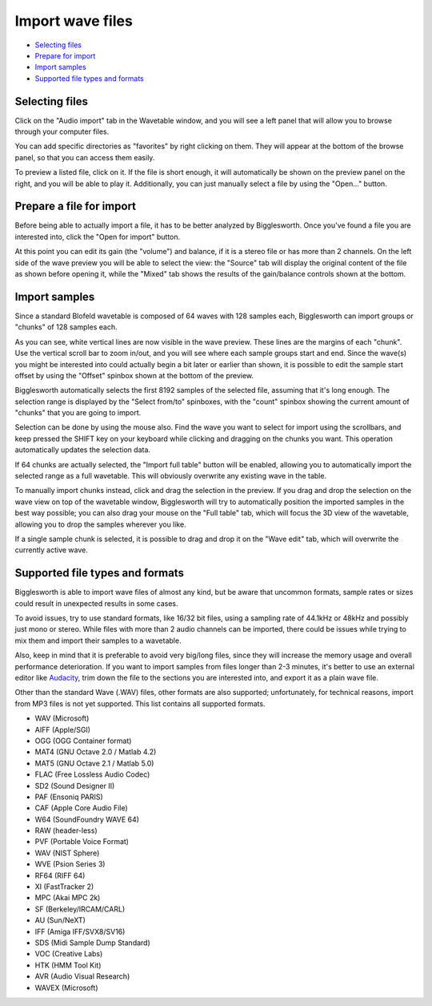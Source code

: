 Import wave files
=================

.. role:: subsection

- `Selecting files <select_>`__
- `Prepare for import <prepare_>`__
- `Import samples <import_>`__
- `Supported file types and formats <formats_>`__


.. _select:

:subsection:`Selecting files`
^^^^^^^^^^^^^^^^^^^^^^^^^^^^^

Click on the "Audio import" tab in the Wavetable window, and you will see 
a left panel that will allow you to browse through your computer files.

You can add specific directories as "favorites" by right clicking on them.
They will appear at the bottom of the browse panel, so that you can access 
them easily.

To preview a listed file, click on it. If the file is short enough, it will 
automatically be shown on the preview panel on the right, and you will be 
able to play it. Additionally, you can just manually select a file by using 
the "Open..." button.

.. _prepare:

:subsection:`Prepare a file for import`
^^^^^^^^^^^^^^^^^^^^^^^^^^^^^^^^^^^^^^^

Before being able to actually import a file, it has to be better analyzed by 
Bigglesworth. Once you've found a file you are interested into, click the 
"Open for import" button.

At this point you can edit its gain (the "volume") and balance, if it is a 
stereo file or has more than 2 channels. On the left side of the wave preview 
you will be able to select the view: the "Source" tab will display the original 
content of the file as shown before opening it, while the "Mixed" tab shows 
the results of the gain/balance controls shown at the bottom.

.. _import:

:subsection:`Import samples`
^^^^^^^^^^^^^^^^^^^^^^^^^^^^

Since a standard Blofeld wavetable is composed of 64 waves with 128 samples 
each, Bigglesworth can import groups or "chunks" of 128 samples each.

As you can see, white vertical lines are now visible in the wave preview.
These lines are the margins of each "chunk". Use the vertical scroll bar to 
zoom in/out, and you will see where each sample groups start and end. Since 
the wave(s) you might be interested into could actually begin a bit later or 
earlier than shown, it is possible to edit the sample start offset by using 
the "Offset" spinbox shown at the bottom of the preview.

Bigglesworth automatically selects the first 8192 samples of the selected
file, assuming that it's long enough. The selection range is displayed by 
the "Select from/to" spinboxes, with the "count" spinbox showing the current 
amount of "chunks" that you are going to import.

Selection can be done by using the mouse also. Find the wave you want to 
select for import using the scrollbars, and keep pressed the SHIFT key 
on your keyboard while clicking and dragging on the chunks you want. This 
operation automatically updates the selection data.

If 64 chunks are actually selected, the "Import full table" button will be 
enabled, allowing you to automatically import the selected range as a full 
wavetable. This will obviously overwrite any existing wave in the table.

To manually import chunks instead, click and drag the selection in the 
preview. If you drag and drop the selection on the wave view on top of the 
wavetable window, Bigglesworth will try to automatically position the 
imported samples in the best way possible; you can also drag your mouse on 
the "Full table" tab, which will focus the 3D view of the wavetable, allowing 
you to drop the samples wherever you like.

If a single sample chunk is selected, it is possible to drag and drop it 
on the "Wave edit" tab, which will overwrite the currently active wave.


.. _formats:

:subsection:`Supported file types and formats`
^^^^^^^^^^^^^^^^^^^^^^^^^^^^^^^^^^^^^^^^^^^^^^

Bigglesworth is able to import wave files of almost any kind, but be aware that 
uncommon formats, sample rates or sizes could result in unexpected results in 
some cases.

To avoid issues, try to use standard formats, like 16/32 bit files, using a 
sampling rate of 44.1kHz or 48kHz and possibly just mono or stereo. While 
files with more than 2 audio channels can be imported, there could be issues 
while trying to mix them and import their samples to a wavetable.

Also, keep in mind that it is preferable to avoid very big/long files, since 
they will increase the memory usage and overall performance deterioration. 
If you want to import samples from files longer than 2-3 minutes, it's better 
to use an external editor like `Audacity <https://www.audacityteam.org/>`_, 
trim down the file to the sections you are interested into, and export it as 
a plain wave file.

Other than the standard Wave (.WAV) files, other formats are also supported;
unfortunately, for technical reasons, import from MP3 files is not yet 
supported. This list contains all supported formats.

- WAV (Microsoft)
- AIFF (Apple/SGI)
- OGG (OGG Container format)
- MAT4 (GNU Octave 2.0 / Matlab 4.2)
- MAT5 (GNU Octave 2.1 / Matlab 5.0)
- FLAC (Free Lossless Audio Codec)
- SD2 (Sound Designer II)
- PAF (Ensoniq PARIS)
- CAF (Apple Core Audio File)
- W64 (SoundFoundry WAVE 64)
- RAW (header-less)
- PVF (Portable Voice Format)
- WAV (NIST Sphere)
- WVE (Psion Series 3)
- RF64 (RIFF 64)
- XI (FastTracker 2)
- MPC (Akai MPC 2k)
- SF (Berkeley/IRCAM/CARL)
- AU (Sun/NeXT)
- IFF (Amiga IFF/SVX8/SV16)
- SDS (Midi Sample Dump Standard)
- VOC (Creative Labs)
- HTK (HMM Tool Kit)
- AVR (Audio Visual Research)
- WAVEX (Microsoft)
 
.. meta::
    :icon: document-open
